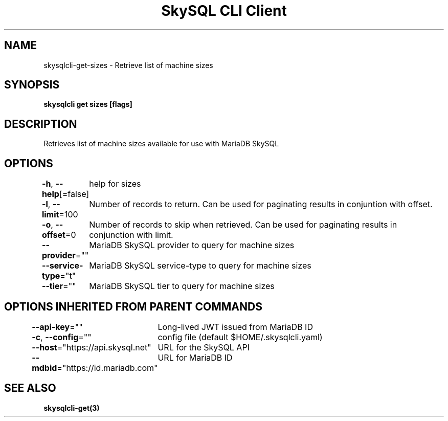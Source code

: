 .nh
.TH "SkySQL CLI Client" "3" "Mar 2022" "MariaDB Corporation" ""

.SH NAME
.PP
skysqlcli\-get\-sizes \- Retrieve list of machine sizes


.SH SYNOPSIS
.PP
\fBskysqlcli get sizes [flags]\fP


.SH DESCRIPTION
.PP
Retrieves list of machine sizes available for use with MariaDB SkySQL


.SH OPTIONS
.PP
\fB\-h\fP, \fB\-\-help\fP[=false]
	help for sizes

.PP
\fB\-l\fP, \fB\-\-limit\fP=100
	Number of records to return. Can be used for paginating results in conjuntion with offset.

.PP
\fB\-o\fP, \fB\-\-offset\fP=0
	Number of records to skip when retrieved. Can be used for paginating results in conjunction with limit.

.PP
\fB\-\-provider\fP=""
	MariaDB SkySQL provider to query for machine sizes

.PP
\fB\-\-service\-type\fP="t"
	MariaDB SkySQL service\-type to query for machine sizes

.PP
\fB\-\-tier\fP=""
	MariaDB SkySQL tier to query for machine sizes


.SH OPTIONS INHERITED FROM PARENT COMMANDS
.PP
\fB\-\-api\-key\fP=""
	Long\-lived JWT issued from MariaDB ID

.PP
\fB\-c\fP, \fB\-\-config\fP=""
	config file (default $HOME/.skysqlcli.yaml)

.PP
\fB\-\-host\fP="https://api.skysql.net"
	URL for the SkySQL API

.PP
\fB\-\-mdbid\fP="https://id.mariadb.com"
	URL for MariaDB ID


.SH SEE ALSO
.PP
\fBskysqlcli\-get(3)\fP

